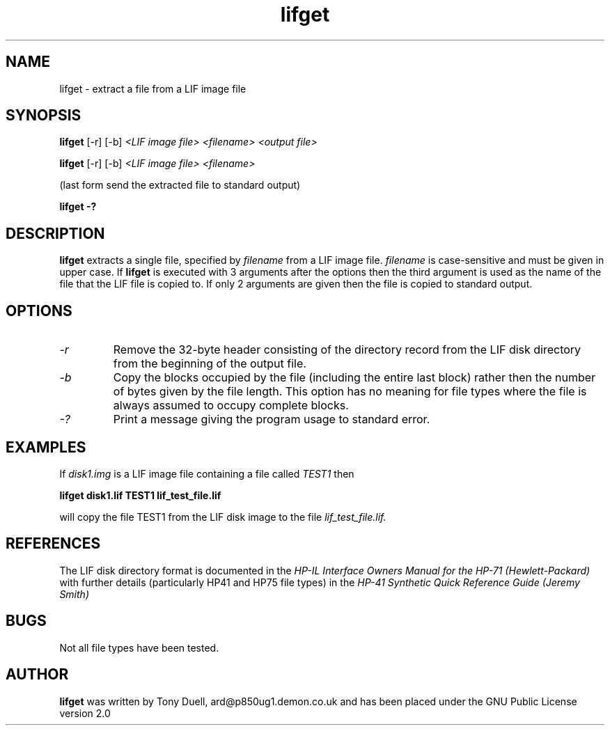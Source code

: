 .TH lifget 1 13-April-2018 "LIF Utilities" "LIF Utilities"
.SH NAME
lifget \- extract a file from a LIF image file
.SH SYNOPSIS
.B lifget 
[\-r] [\-b]
.I <LIF image file> <filename> <output file>
.PP
.B lifget 
[\-r] [\-b]
.I <LIF image file> <filename>
.PP
(last form send the extracted file to standard output)
.PP
.B lifget \-?
.SH DESCRIPTION
.B lifget
extracts a single file, specified by 
.I filename
from a LIF image file.
.I filename
is case\-sensitive and must be given in upper case. If 
.B lifget
is executed with 3 arguments after the options then the third argument is 
used as the name of the file that the LIF file is copied to. If 
only 2 arguments are given then the file is copied to standard output.
.SH OPTIONS
.TP
.I \-r
Remove the  32\-byte header consisting of the directory 
record from the LIF disk directory from the beginning of the output file.
.TP
.I \-b
Copy the blocks occupied by the file (including the entire last block) 
rather then the number of bytes given by the file length. This option has 
no meaning for file types where the file is always assumed to occupy 
complete blocks.
.TP
.I \-?
Print a message giving the program usage to standard error.
.SH EXAMPLES
If 
.I disk1.img
is a LIF image file containing a file called 
.I TEST1
then 
.PP
.B lifget disk1.lif TEST1 lif_test_file.lif
.PP
will copy the file TEST1 from the LIF disk image to the file
.I lif_test_file.lif.
.SH REFERENCES
The LIF disk directory format is documented in the
.I HP\-IL Interface Owners Manual for the HP\-71 (Hewlett\-Packard)
with further details (particularly HP41 and HP75 file types) in the 
.I HP\-41 Synthetic Quick Reference Guide (Jeremy Smith)
.SH BUGS
Not all file types have been tested.
.SH AUTHOR
.B lifget
was written by Tony Duell, ard@p850ug1.demon.co.uk and has been placed 
under the GNU Public License version 2.0
